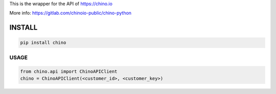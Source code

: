 .. CHINO.io Python wrapper

This is the wrapper for the API of https://chino.io

More info: https://gitlab.com/chinoio-public/chino-python

INSTALL
=======

.. code-block:: python

    pip install chino

USAGE
------
.. code-block:: python

    from chino.api import ChinoAPIClient
    chino = ChinoAPIClient(<customer_id>, <customer_key>)
